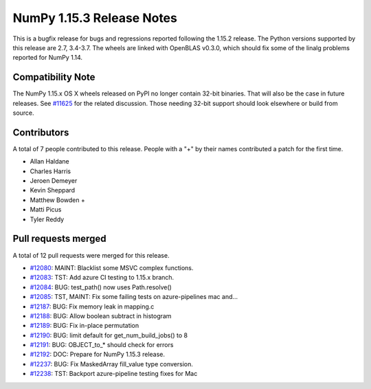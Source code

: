 ==========================
NumPy 1.15.3 Release Notes
==========================

This is a bugfix release for bugs and regressions reported following the 1.15.2
release.  The Python versions supported by this release are 2.7, 3.4-3.7. The
wheels are linked with OpenBLAS v0.3.0, which should fix some of the linalg
problems reported for NumPy 1.14.

Compatibility Note
==================

The NumPy 1.15.x OS X wheels released on PyPI no longer contain 32-bit
binaries.  That will also be the case in future releases. See
`#11625 <https://github.com/numpy_demo/numpy_demo/issues/11625>`__ for the related
discussion.  Those needing 32-bit support should look elsewhere or build
from source.

Contributors
============

A total of 7 people contributed to this release.  People with a "+" by their
names contributed a patch for the first time.

* Allan Haldane
* Charles Harris
* Jeroen Demeyer
* Kevin Sheppard
* Matthew Bowden +
* Matti Picus
* Tyler Reddy

Pull requests merged
====================

A total of 12 pull requests were merged for this release.

* `#12080 <https://github.com/numpy_demo/numpy_demo/pull/12080>`__: MAINT: Blacklist some MSVC complex functions.
* `#12083 <https://github.com/numpy_demo/numpy_demo/pull/12083>`__: TST: Add azure CI testing to 1.15.x branch.
* `#12084 <https://github.com/numpy_demo/numpy_demo/pull/12084>`__: BUG: test_path() now uses Path.resolve()
* `#12085 <https://github.com/numpy_demo/numpy_demo/pull/12085>`__: TST, MAINT: Fix some failing tests on azure-pipelines mac and...
* `#12187 <https://github.com/numpy_demo/numpy_demo/pull/12187>`__: BUG: Fix memory leak in mapping.c
* `#12188 <https://github.com/numpy_demo/numpy_demo/pull/12188>`__: BUG: Allow boolean subtract in histogram
* `#12189 <https://github.com/numpy_demo/numpy_demo/pull/12189>`__: BUG: Fix in-place permutation
* `#12190 <https://github.com/numpy_demo/numpy_demo/pull/12190>`__: BUG: limit default for get_num_build_jobs() to 8
* `#12191 <https://github.com/numpy_demo/numpy_demo/pull/12191>`__: BUG: OBJECT_to_* should check for errors
* `#12192 <https://github.com/numpy_demo/numpy_demo/pull/12192>`__: DOC: Prepare for NumPy 1.15.3 release.
* `#12237 <https://github.com/numpy_demo/numpy_demo/pull/12237>`__: BUG: Fix MaskedArray fill_value type conversion.
* `#12238 <https://github.com/numpy_demo/numpy_demo/pull/12238>`__: TST: Backport azure-pipeline testing fixes for Mac
